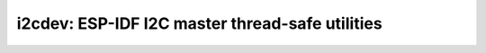 i2cdev: ESP-IDF I2C master thread-safe utilities
================================================

 .. doxygenfile:: i2cdev.h
